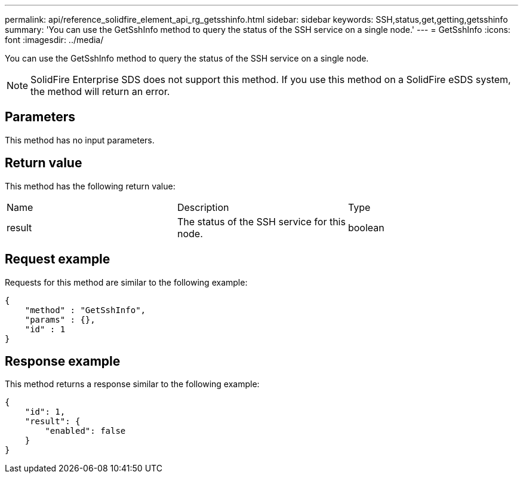 ---
permalink: api/reference_solidfire_element_api_rg_getsshinfo.html
sidebar: sidebar
keywords: SSH,status,get,getting,getsshinfo
summary: 'You can use the GetSshInfo method to query the status of the SSH service on a single node.'
---
= GetSshInfo
:icons: font
:imagesdir: ../media/

[.lead]
You can use the GetSshInfo method to query the status of the SSH service on a single node.

NOTE: SolidFire Enterprise SDS does not support this method. If you use this method on a SolidFire eSDS system, the method will return an error.

== Parameters

This method has no input parameters.

== Return value

This method has the following return value:

|===
| Name| Description| Type
a|
result
a|
The status of the SSH service for this node.
a|
boolean
|===

== Request example

Requests for this method are similar to the following example:

----
{
    "method" : "GetSshInfo",
    "params" : {},
    "id" : 1
}
----

== Response example

This method returns a response similar to the following example:

----
{
    "id": 1,
    "result": {
        "enabled": false
    }
}
----
